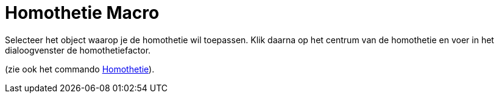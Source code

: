 = Homothetie Macro
:page-en: tools/Dilate_from_Point_Tool
ifdef::env-github[:imagesdir: /nl/modules/ROOT/assets/images]

Selecteer het object waarop je de homothetie wil toepassen. Klik daarna op het centrum van de homothetie en voer in het
dialoogvenster de homothetiefactor.

(zie ook het commando xref:/commands/Homothetie.adoc[Homothetie]).
